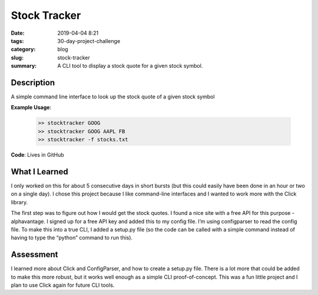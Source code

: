 =============
Stock Tracker
=============

:date: 2019-04-04 8:21
:tags: 30-day-project-challenge
:category: blog
:slug: stock-tracker
:summary: A CLI tool to display a stock quote for a given stock symbol.

------------
Description
------------

A simple command line interface to look up the stock quote of a given stock symbol

**Example Usage**:

 .. code-block:: shell

    >> stocktracker GOOG
    >> stocktracker GOOG AAPL FB
    >> stocktracker -f stocks.txt

**Code**: Lives in GitHub

---------------
What I Learned
---------------

I only worked on this for about 5 consecutive days in short bursts (but this could easily have been done in an hour or two on a single day). I chose this project because I like command-line interfaces and I wanted to work more with the Click library.

The first step was to figure out how I would get the stock quotes. I found a nice site with a free API for this purpose - alphavantage. I signed up for a free API key and added this to my config file. I’m using configparser to read the config file. To make this into a true CLI, I added a setup.py file (so the code can be called with a simple command instead of having to type the “python” command to run this).

----------
Assessment
----------

I learned more about Click and ConfigParser, and how to create a setup.py file.
There is a lot more that could be added to make this more robust, but it works well enough as a simple CLI proof-of-concept. This was a fun little project and I plan to use Click again for future CLI tools.
